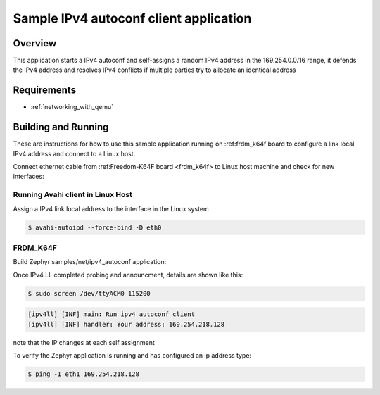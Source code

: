 .. _ipv4-autoconf-sample:

Sample IPv4 autoconf client application
#######################################

Overview
********

This application starts a IPv4 autoconf and self-assigns
a random IPv4 address in the 169.254.0.0/16 range, it defends
the IPv4 address and resolves IPv4 conflicts if multiple
parties try to allocate an identical address

Requirements
************

- :ref:`networking_with_qemu`

Building and Running
********************

These are instructions for how to use this sample application running
on :ref:frdm_k64f board to configure a link local IPv4 address and
connect to a Linux host.

Connect ethernet cable from :ref:Freedom-K64F board <frdm_k64f> to Linux
host machine and check for new interfaces:

Running Avahi client in Linux Host
==================================

Assign a IPv4 link local address to the interface in the Linux system

.. code-block:: console

    $ avahi-autoipd --force-bind -D eth0


FRDM_K64F
=========

Build Zephyr samples/net/ipv4_autoconf application:

.. zephyr-app-commands : :
    :zephyr-app: samples/net/ipv4_autoconf
    :host-os: unix
    :board: frdm_k64f
    :goals: build flash
    :compact:

Once IPv4 LL completed probing and announcment, details are shown like this:

.. code-block:: console

    $ sudo screen /dev/ttyACM0 115200

.. code-block:: console

    [ipv4ll] [INF] main: Run ipv4 autoconf client
    [ipv4ll] [INF] handler: Your address: 169.254.218.128

note that the IP changes at each self assignment

To verify the Zephyr application is running and has configured an ip address
type:

.. code-block:: console

    $ ping -I eth1 169.254.218.128
